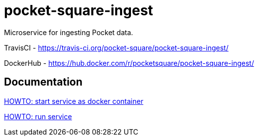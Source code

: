 = pocket-square-ingest

Microservice for ingesting Pocket data.

TravisCI - https://travis-ci.org/pocket-square/pocket-square-ingest/

DockerHub - https://hub.docker.com/r/pocketsquare/pocket-square-ingest/

== Documentation

link:src/docs/howto-start-docker.adoc[HOWTO: start service as docker container]

link:src/docs/howto-run-service.adoc[HOWTO: run service]
